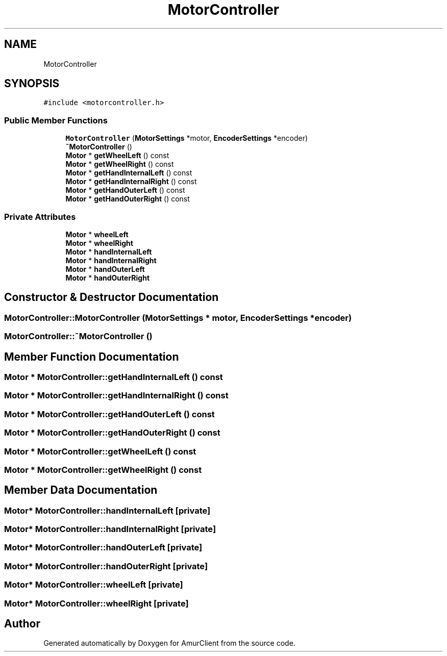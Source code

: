 .TH "MotorController" 3 "Sun Mar 19 2023" "Version 0.42" "AmurClient" \" -*- nroff -*-
.ad l
.nh
.SH NAME
MotorController
.SH SYNOPSIS
.br
.PP
.PP
\fC#include <motorcontroller\&.h>\fP
.SS "Public Member Functions"

.in +1c
.ti -1c
.RI "\fBMotorController\fP (\fBMotorSettings\fP *motor, \fBEncoderSettings\fP *encoder)"
.br
.ti -1c
.RI "\fB~MotorController\fP ()"
.br
.ti -1c
.RI "\fBMotor\fP * \fBgetWheelLeft\fP () const"
.br
.ti -1c
.RI "\fBMotor\fP * \fBgetWheelRight\fP () const"
.br
.ti -1c
.RI "\fBMotor\fP * \fBgetHandInternalLeft\fP () const"
.br
.ti -1c
.RI "\fBMotor\fP * \fBgetHandInternalRight\fP () const"
.br
.ti -1c
.RI "\fBMotor\fP * \fBgetHandOuterLeft\fP () const"
.br
.ti -1c
.RI "\fBMotor\fP * \fBgetHandOuterRight\fP () const"
.br
.in -1c
.SS "Private Attributes"

.in +1c
.ti -1c
.RI "\fBMotor\fP * \fBwheelLeft\fP"
.br
.ti -1c
.RI "\fBMotor\fP * \fBwheelRight\fP"
.br
.ti -1c
.RI "\fBMotor\fP * \fBhandInternalLeft\fP"
.br
.ti -1c
.RI "\fBMotor\fP * \fBhandInternalRight\fP"
.br
.ti -1c
.RI "\fBMotor\fP * \fBhandOuterLeft\fP"
.br
.ti -1c
.RI "\fBMotor\fP * \fBhandOuterRight\fP"
.br
.in -1c
.SH "Constructor & Destructor Documentation"
.PP 
.SS "MotorController::MotorController (\fBMotorSettings\fP * motor, \fBEncoderSettings\fP * encoder)"

.SS "MotorController::~MotorController ()"

.SH "Member Function Documentation"
.PP 
.SS "\fBMotor\fP * MotorController::getHandInternalLeft () const"

.SS "\fBMotor\fP * MotorController::getHandInternalRight () const"

.SS "\fBMotor\fP * MotorController::getHandOuterLeft () const"

.SS "\fBMotor\fP * MotorController::getHandOuterRight () const"

.SS "\fBMotor\fP * MotorController::getWheelLeft () const"

.SS "\fBMotor\fP * MotorController::getWheelRight () const"

.SH "Member Data Documentation"
.PP 
.SS "\fBMotor\fP* MotorController::handInternalLeft\fC [private]\fP"

.SS "\fBMotor\fP* MotorController::handInternalRight\fC [private]\fP"

.SS "\fBMotor\fP* MotorController::handOuterLeft\fC [private]\fP"

.SS "\fBMotor\fP* MotorController::handOuterRight\fC [private]\fP"

.SS "\fBMotor\fP* MotorController::wheelLeft\fC [private]\fP"

.SS "\fBMotor\fP* MotorController::wheelRight\fC [private]\fP"


.SH "Author"
.PP 
Generated automatically by Doxygen for AmurClient from the source code\&.
